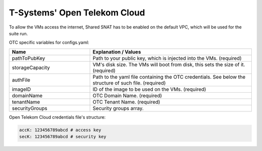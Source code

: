 T-Systems' Open Telekom Cloud
---------------------------------------------

To allow the VMs access the internet, Shared SNAT has to be enabled on the default VPC, which will be used for the suite run.

OTC specific variables for configs.yaml:

.. list-table::
   :widths: 25 50
   :header-rows: 1

   * - Name
     - Explanation / Values
   * - pathToPubKey
     - Path to your public key, which is injected into the VMs. (required)
   * - storageCapacity
     - VM's disk size. The VMs will boot from disk, this sets the size of it. (required)
   * - authFile
     - Path to the yaml file containing the OTC credentials. See below the structure of such file. (required)
   * - imageID
     - ID of the image to be used on the VMs. (required)
   * - domainName
     - OTC Domain Name. (required)
   * - tenantName
     - OTC Tenant Name. (required)
   * - securityGroups
     - Security groups array.

Open Telekom Cloud credentials file's structure:

.. code-block:: console

  accK: 123456789abcd # access key
  secK: 123456789abcd # security key
